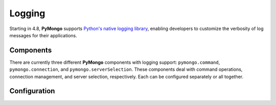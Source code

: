 Logging
========

Starting in 4.8, **PyMongo** supports `Python's native logging library <https://docs.python.org/3/howto/logging.html>`_,
enabling developers to customize the verbosity of log messages for their applications.

Components
-------------
There are currently three different **PyMongo** components with logging support: ``pymongo.command``, ``pymongo.connection``, and ``pymongo.serverSelection``.
These components deal with command operations, connection management, and server selection, respectively.
Each can be configured separately or all together.

Configuration
-------------
